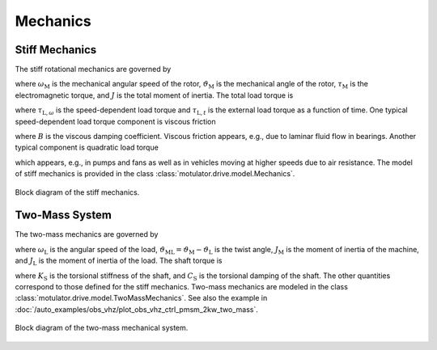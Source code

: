 Mechanics
=========

Stiff Mechanics
---------------

The stiff rotational mechanics are governed by

.. math::
    J\frac{\mathrm{d}\omega_\mathrm{M}}{\mathrm{d} t} &= \tau_\mathrm{M} - \tau_\mathrm{L} \\
    \frac{\mathrm{d}\vartheta_\mathrm{M}}{\mathrm{d} t} &= \omega_\mathrm{M}
    :label: mech_stiff

where :math:`\omega_\mathrm{M}` is the mechanical angular speed of the rotor, :math:`\vartheta_\mathrm{M}` is the mechanical angle of the rotor, :math:`\tau_\mathrm{M}` is the electromagnetic torque, and :math:`J` is the total moment of inertia. The total load torque is

.. math::
    \tau_\mathrm{L} = \tau_{\mathrm{L},\omega} + \tau_{\mathrm{L},t}
    :label: load_torque

where :math:`\tau_{\mathrm{L},\omega}` is the speed-dependent load torque and :math:`\tau_{\mathrm{L},t}` is the external load torque as a function of time. One typical speed-dependent load torque component is viscous friction  

.. math::
    \tau_{\mathrm{L},\omega} = B\omega_\mathrm{M}
    :label: viscous_friction
    
where :math:`B` is the viscous damping coefficient. Viscous friction appears, e.g., due to laminar fluid flow in bearings. Another typical component is quadratic load torque

.. math:: 
    \tau_{\mathrm{L},\omega} = k\omega_\mathrm{M}^2\mathrm{sign}(\omega_\mathrm{M})
    :label: quadratic_load
    
which appears, e.g., in pumps and fans as well as in vehicles moving at higher speeds due to air resistance. The model of stiff mechanics is provided in the class :class:`motulator.drive.model.Mechanics`. 

.. figure:: figs/mech_block.svg
   :width: 100%
   :align: center
   :alt: Block diagram of the stiff mechanics.
   :target: .

   Block diagram of the stiff mechanics.

Two-Mass System
---------------

The two-mass mechanics are governed by

.. math::
    J_\mathrm{M}\frac{\mathrm{d}\omega_\mathrm{M}}{\mathrm{d} t} &= \tau_\mathrm{M} - \tau_\mathrm{S} \\
    J_\mathrm{L}\frac{\mathrm{d}\omega_\mathrm{L}}{\mathrm{d} t} &= \tau_\mathrm{S} - \tau_\mathrm{L} \\
    \frac{\mathrm{d}\vartheta_\mathrm{ML}}{\mathrm{d} t} &= \omega_\mathrm{M} - \omega_\mathrm{L}
    :label: mech_two_mass

where :math:`\omega_\mathrm{L}` is the angular speed of the load, :math:`\vartheta_\mathrm{ML}=\vartheta_\mathrm{M}-\vartheta_\mathrm{L}` is the twist angle, :math:`J_\mathrm{M}` is the moment of inertia of the machine, and :math:`J_\mathrm{L}` is the moment of inertia of the load. The shaft torque is 

.. math::
    \tau_\mathrm{S} = K_\mathrm{S}\vartheta_\mathrm{ML} + C_\mathrm{S}(\omega_\mathrm{M} - \omega_\mathrm{L})
    :label: shaft_torque

where :math:`K_\mathrm{S}` is the torsional stiffness of the shaft, and :math:`C_\mathrm{S}` is the torsional damping of the shaft. The other quantities correspond to those defined for the stiff mechanics. Two-mass mechanics are modeled in the class :class:`motulator.drive.model.TwoMassMechanics`. See also the example in :doc:`/auto_examples/obs_vhz/plot_obs_vhz_ctrl_pmsm_2kw_two_mass`.

.. figure:: figs/two_mass_block.svg
   :width: 100%
   :align: center
   :alt: Block diagram of the two-mass mechanical system.
   :target: .

   Block diagram of the two-mass mechanical system.

